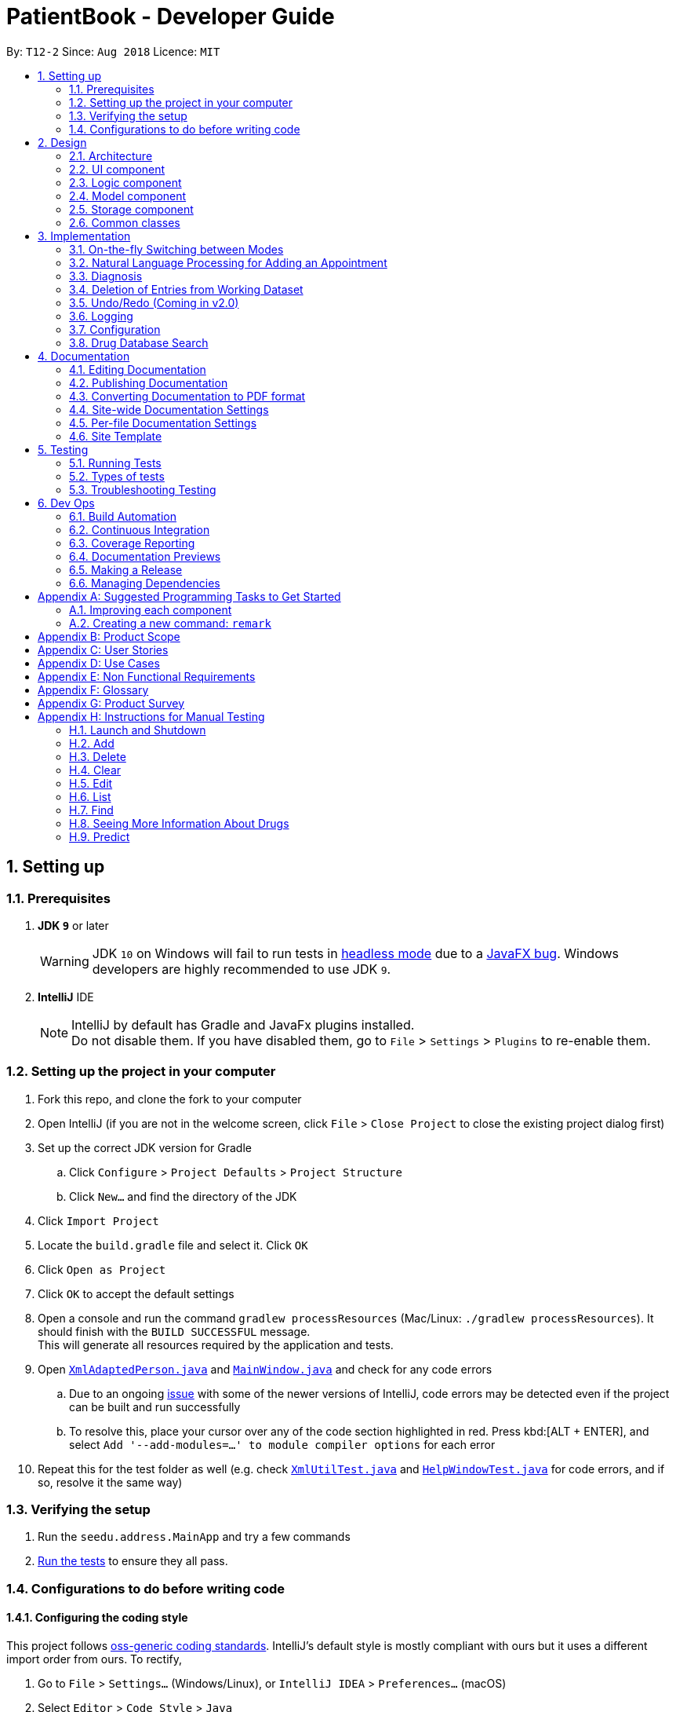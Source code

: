 = PatientBook - Developer Guide
:site-section: DeveloperGuide
:toc:
:toc-title:
:toc-placement: preamble
:sectnums:
:imagesDir: images
:stylesDir: stylesheets
:xrefstyle: full
ifdef::env-github[]
:tip-caption: :bulb:
:note-caption: :information_source:
:warning-caption: :warning:
:experimental:
endif::[]
:repoURL: https://github.com/CS2103-AY1819S1-T12-2/main

By: `T12-2`      Since: `Aug 2018`      Licence: `MIT`

== Setting up

=== Prerequisites

. *JDK `9`* or later
+
[WARNING]
JDK `10` on Windows will fail to run tests in <<UsingGradle#Running-Tests, headless mode>> due to a https://github.com/javafxports/openjdk-jfx/issues/66[JavaFX bug].
Windows developers are highly recommended to use JDK `9`.

. *IntelliJ* IDE
+
[NOTE]
IntelliJ by default has Gradle and JavaFx plugins installed. +
Do not disable them. If you have disabled them, go to `File` > `Settings` > `Plugins` to re-enable them.


=== Setting up the project in your computer

. Fork this repo, and clone the fork to your computer
. Open IntelliJ (if you are not in the welcome screen, click `File` > `Close Project` to close the existing project dialog first)
. Set up the correct JDK version for Gradle
.. Click `Configure` > `Project Defaults` > `Project Structure`
.. Click `New...` and find the directory of the JDK
. Click `Import Project`
. Locate the `build.gradle` file and select it. Click `OK`
. Click `Open as Project`
. Click `OK` to accept the default settings
. Open a console and run the command `gradlew processResources` (Mac/Linux: `./gradlew processResources`). It should finish with the `BUILD SUCCESSFUL` message. +
This will generate all resources required by the application and tests.
. Open link:{repoURL}/src/main/java/seedu/address/storage/XmlAdaptedPerson.java[`XmlAdaptedPerson.java`] and link:{repoURL}/src/main/java/seedu/address/ui/MainWindow.java[`MainWindow.java`] and check for any code errors
.. Due to an ongoing https://youtrack.jetbrains.com/issue/IDEA-189060[issue] with some of the newer versions of IntelliJ, code errors may be detected even if the project can be built and run successfully
.. To resolve this, place your cursor over any of the code section highlighted in red. Press kbd:[ALT + ENTER], and select `Add '--add-modules=...' to module compiler options` for each error
. Repeat this for the test folder as well (e.g. check link:{repoURL}/src/test/java/seedu/address/commons/util/XmlUtilTest.java[`XmlUtilTest.java`] and link:{repoURL}/src/test/java/seedu/address/ui/HelpWindowTest.java[`HelpWindowTest.java`] for code errors, and if so, resolve it the same way)

=== Verifying the setup

. Run the `seedu.address.MainApp` and try a few commands
. <<Testing,Run the tests>> to ensure they all pass.

=== Configurations to do before writing code

==== Configuring the coding style

This project follows https://github.com/oss-generic/process/blob/master/docs/CodingStandards.adoc[oss-generic coding standards]. IntelliJ's default style is mostly compliant with ours but it uses a different import order from ours. To rectify,

. Go to `File` > `Settings...` (Windows/Linux), or `IntelliJ IDEA` > `Preferences...` (macOS)
. Select `Editor` > `Code Style` > `Java`
. Click on the `Imports` tab to set the order

* For `Class count to use import with '\*'` and `Names count to use static import with '*'`: Set to `999` to prevent IntelliJ from contracting the import statements
* For `Import Layout`: The order is `import static all other imports`, `import java.\*`, `import javax.*`, `import org.\*`, `import com.*`, `import all other imports`. Add a `<blank line>` between each `import`

Optionally, you can follow the <<UsingCheckstyle#, UsingCheckstyle.adoc>> document to configure Intellij to check style-compliance as you write code.

==== Updating documentation to match your fork

If you plan to develop this fork as a separate product (i.e. instead of contributing to `CS2103-AY1819-T12-2/main`), you should do the following:

. Configure the <<Docs-SiteWideDocSettings, site-wide documentation settings>> in link:{repoURL}/build.gradle[`build.gradle`], such as the `site-name`, to suit your own project.

. Replace the URL in the attribute `repoURL` in link:{repoURL}/docs/DeveloperGuide.adoc[`DeveloperGuide.adoc`] and link:{repoURL}/docs/UserGuide.adoc[`UserGuide.adoc`] with the URL of your fork.

==== Setting up CI

Set up Travis to perform Continuous Integration (CI) for your fork. See <<UsingTravis#, UsingTravis.adoc>> to learn how to set it up.

After setting up Travis, you can optionally set up coverage reporting for your team fork (see <<UsingCoveralls#, UsingCoveralls.adoc>>).

[NOTE]
Coverage reporting could be useful for a team repository that hosts the final version but it is not that useful for your personal fork.

Optionally, you can set up AppVeyor as a second CI (see <<UsingAppVeyor#, UsingAppVeyor.adoc>>).

[NOTE]
Having both Travis and AppVeyor ensures your App works on both Unix-based platforms and Windows-based platforms (Travis is Unix-based and AppVeyor is Windows-based)

== Design

[[Design-Architecture]]
=== Architecture

.Architecture Diagram
image::Architecture.png[width="600"]

The *_Architecture Diagram_* given above explains the high-level design of the App. Given below is a quick overview of each component.

[TIP]
The `.pptx` files used to create diagrams in this document can be found in the link:{repoURL}/docs/diagrams/[diagrams] folder. To update a diagram, modify the diagram in the pptx file, select the objects of the diagram, and choose `Save as picture`.

`Main` has only one class called link:{repoURL}/src/main/java/seedu/address/MainApp.java[`MainApp`]. It is responsible for,

* At app launch: Initializes the components in the correct sequence, and connecting them up with each other.
* At shut down: Shutting down the components and invoking cleanup methods where necessary.

<<Design-Commons,*`Commons`*>> represents a collection of classes used by multiple other components. Two of those classes play important roles at the architecture level.

* `EventsCenter` : This class (written using https://github.com/google/guava/wiki/EventBusExplained[Google's Event Bus library]) is used by components to communicate with other components using events (i.e. a form of _Event Driven_ design)
* `LogsCenter` : This class is used by many classes to write log messages to the App's log file.

The rest of the App consists of four components.

* <<Design-Ui,*`UI`*>>: The UI of the App.
* <<Design-Logic,*`Logic`*>>: The command executor.
* <<Design-Model,*`Model`*>>: Holds the data of the App in-memory.
* <<Design-Storage,*`Storage`*>>: Reads data from, and writes data to, the hard disk.

Each of the four components

* Defines its _API_ in an `interface` with the same name as the Component.
* Exposes its functionality using a `{Component Name}Manager` class.

For example, the `Logic` component (see the class diagram given below) defines it's API in the `Logic.java` interface and exposes its functionality using the `LogicManager.java` class.

.Class Diagram of the Logic Component
image::LogicClassDiagram.png[width="800"]

[discrete]
==== Events-Driven nature of the design

The _Sequence Diagram_ below shows how the components interact for the scenario where the user issues the command `delete 1`.

.Component interactions for `delete 1` command (part 1)
image::SDforDeletePerson.png[width="800"]

[NOTE]
Note how the `AddressBookModel` simply raises a `AddressBookChangedEvent` when the Address Book data are changed, instead of asking the `Storage` to save the updates to the hard disk.

The diagram below shows how the `EventsCenter` reacts to that event, which eventually results in the updates being saved to the hard disk and the status bar of the UI being updated to reflect the 'Last Updated' time.

.Component interactions for `delete 1` command (part 2)
image::SDforDeletePersonEventHandling.png[width="800"]

[NOTE]
Note how the event is propagated through the `EventsCenter` to the `Storage` and `UI` without `AddressBookModel` having to be coupled to either of them. This is an example of how this Event Driven approach helps us reduce direct coupling between components.

The sections below give more details of each component.

[[Design-Ui]]
=== UI component

.Structure of the UI Component
image::UiClassDiagram.png[width="800"]

*API* : link:{repoURL}/src/main/java/seedu/address/ui/Ui.java[`Ui.java`]

The UI comprises two main interfaces:

* MainWindow: Supports patient information management
* ScheduleMainWindow: Supports appointment management

`MainWindow` is made up of parts e.g.`CommandBox`, `ResultDisplay`, `PersonListPanel`, `StatusBarFooter`, `BrowserPanel`
 etc. All these, including the `MainWindow`, inherit from the abstract `UiPart` class.

`ScheduleMainWindow` consists of parts as well, including its own copy of `CommandBox`, `ResultDisplay`,
and a `ScheduleListPanel`.

The `UI` component uses JavaFx UI framework. The layout of these UI parts are defined in matching `.fxml` files that are
 in the `src/main/resources/view` folder. For example, the layout of the
 link:{repoURL}/src/main/java/seedu/address/ui/MainWindow.java[`MainWindow`] is specified in
 link:{repoURL}/src/main/resources/view/MainWindow.fxml[`MainWindow.fxml`]

The `UI` component,

* Executes user commands using the `Logic` component.
* Binds itself to some data in a `Model` (Either `AddressBookModel` or `ScheduleModel`) so that the UI can auto-update
when data in the `Model` changes.
* Responds to events raised from various parts of the App and updates the UI accordingly.


[[Design-Logic]]
=== Logic component

[[fig-LogicClassDiagram]]
.Structure of the Logic Component
image::LogicClassDiagram.png[width="800"]

*API* :
link:{repoURL}/src/main/java/seedu/address/logic/Logic.java[`Logic.java`]

.  `Logic` uses the `AddressBookParser` class to parse the user command.
.  This results in a `Command` object which is executed by the `LogicManager`.
.  The command execution can affect the `Model` (e.g. adding a person) and/or raise events.
.  The result of the command execution is encapsulated as a `CommandResult` object which is passed back to the `Ui`.

Given below is the Sequence Diagram for interactions within the `Logic` component for the `execute("delete 1")` API call.

.Interactions Inside the Logic Component for the `delete 1` Command
image::DeletePersonSdForLogic.png[width="800"]

[[Design-Model]]
=== Model component

.Structure of the Model Component
image::ModelClassDiagram.png[width="800"]

*API* : link:{repoURL}/src/main/java/seedu/address/addressBookModel/Model.java[`Model.java`]

The `Model`,

* stores a `UserPref` object that represents the user's preferences.
* stores the Address Book data.
* exposes an unmodifiable `ObservableList<Person>` that can be 'observed' e.g. the UI can be bound to this list so that the UI automatically updates when the data in the list change.
* does not depend on any of the other three components.

[NOTE]
As a more OOP addressBookModel, we can store a `Tag` list in `Address Book`, which `Person` can reference. This would allow `Address Book` to only require one `Tag` object per unique `Tag`, instead of each `Person` needing their own `Tag` object. An example of how such a addressBookModel may look like is given below. +
 +
image:ModelClassBetterOopDiagram.png[width="800"]

[[Design-Storage]]
=== Storage component

.Structure of the Storage Component
image::StorageClassDiagram.png[width="800"]

*API* : link:{repoURL}/src/main/java/seedu/address/storage/Storage.java[`Storage.java`]

The `Storage` component,

* can save `UserPref` objects in json format and read it back.
* can save the Address Book data in xml format and read it back.

[[Design-Commons]]
=== Common classes

Classes used by multiple components are in the `seedu.addressbook.commons` package.

== Implementation

This section describes some noteworthy details on how certain features are implemented.

=== On-the-fly Switching between Modes

==== Current Implementation

This feature enables the software to separate patient information from appointment information clearly. The two modes
are `patient management mode` and `appointment management mode`. Users can switch between one mode to the other mode using
`mode command`. In addition, the feature supports auto-switch function. In other words, when user type in a valid command
(add, delete, select, find or edit) to manipulate appointments in patient mode, the software will switch to appointment
mode automatically, and vice versa.

The switching feature is mainly implemented using the eventbus and subscriber approach. The main logic of the switch is
implemented inside the UiManager class.The UiManager class maintains an instance of each patient mode window and appointment
mode window and each has an unique stage. When the software is initialised, both windows are initialised, but only the
patient window is shown as it is the default mode.

There are three steps involved in the processing of the switch feature:

Step 1. Event Post: When user types in a `mode command`,the ModeCommand will post a switchToPatientEvent or
SwitchToAppointmentEvent to the event center.

Step 2. Event Handle: UiManager is registered as an event handler. It subscribes from the events center and call
relevant method (switchToPatient or switchToAppointment).

Step 3. Handle Switch: Inside the switch methods, the current window will be hided and the other window will be shown.

[NOTE]
The implementation allows the window to know whether it is at the showing state. This is mainly to solve the problem
that help window is initialised from both windows when `help command` is called. Hence, when switch methods are called,
the showing state of the windows should also be updated. In addition, the feature that each window knows its showing
state is also helpful for future refinements.

The auto-switch feature is implemented using similar approach. When a valid command is executed, a event is posted to the
event center to switch to the corresponding mode. The way switch method is implemented allows the current showing window
not to be checked. For now, when user switch from patient mode to patient mode, the method will still be called but
it does not reflect any change in the UI. One way to refine is to allow software to check the current showing state and
if user switch from one mode to the same mode, an exception will be thrown. This implementation is, however, not very necessary.

.Sequence diagram when user inputs "mode appointment"
image::mode_command_sequence.PNG[width="800"]

==== Design Considerations

===== Aspect: Switching mode or switching panel
* **Alternative 1 (current choice):** Having an entire set of UI, in this case `Appointment Main Window`to hold the
appointment related data.
** Pros: It is more flexible for future change. It would be easier to add more modes in the future if needed.
The design of the UI for various modes can be modified because they are independent from one another.
** Cons: It is more difficult to implement.
* **Alternative 2 :** Only adding in an appointment panel and switching the panel if necessary.
** Pros:It is easier to implement.
** Cons: The program would be constrained if more modes are to be added in the future.

===== Aspect: Execution of mode command
* **Alternative 1 (current choice):** Posting the switch mode event regardless of the current mode that user is in.
** Pros: The logic do not have to be aware of the UI component and hence reduce coupling.
** Cons: Users can switch from one mode to the same mode.
* **Alternative 2 :** The mode command maintains an instance of the UiManager and keep tracks of the current window
that is showing. When user requires to switch mode, identifies the current mode and generate exception if the user is
already in this mode.
** Pros: It can respond more accurately when user wish to switch mode.
** Cons: It increases dependency on the code unnecessarily.

// tag::nlp[]

=== Natural Language Processing for Adding an Appointment

==== Current Implementation

This feature facilitates scheduling, which enables the user to add appointments into the schedule system with user input phrased in natural expressions, and does so in a conversational process enabled by several prompt windows. It mainly implements a `ScheduleEvent` parser which parses natural language user input, and creates the intended `ScheduleEvent` object to be stored.

There are five steps involved in the processing of this feature:

Step 1. Breaking Down: User input is broken down into sub-fields, namely, patient and time.

Step 2. Patient Parsing:  User input for patient is parsed into the corresponding `PersonId` object.

Step 3. Time Parsing:  User input for time is parsed into a `Pair<Calendar>` object.

Step 4. Further Prompting: User is prompted with two prompt windows where tags and additional notes can be added.

Step 5. Generating Appointment: The resulting `ScheduleEvent` object corresponding to all user input is created.

The following is an example of a use case, and how the mechanism behaves:

User Input: `add appointment for David Lee next week`.

Step 1. Breaking Down: The user input string, starting with `for`, is passed into a `ScheduleEventParser` object, and broken down into meaningful substrings for patient and time respectively:

.. Programme starts with assuming that the substring for identifying the patient is only one word long, and the remaining string following that one word all the way to the end of the string is the input for time. In this case, `David` is the assumed patient substring and `Lee next week` is the assumed time substring.
.. Programme takes the assumed time substring,`Lee next week`, and checks if it is a valid time expression.
.. As a match cannot be found, it means that the assumed demarcation between patient and time inputs is incorrect. Programme makes another attempt by assuming the patient substring is longer by one word (i.e. `David Lee`) and the time substring is shorter by one word (i.e. `next week`). It takes the new assumed time substring and checks its validity again.
.. As a match is found this time, it indicates that the assumption is correct. `David Lee` will be carried forward to the Patient Parsing step while `next week` will be carried forward to the Time Parsing step.
.. In other cases where a match cannot be found after all assumptions have been tested, an exception will be thrown indicating that the user has not used an accepted expression.

The activity diagram below illustrates this process:

image::breakDownInputActivityDiagram.png[width="800"]

Step 2. Patient Parsing: The string `David Lee` is parsed and converted into the corresponding `PersonId` object:

.. Programme uses this string as the search string to create a new `MatchPersonPredicate` object which is then used to filter the list of patients.
.. If only one patient can be matched, the `PersonId` of the patient is immediately returned.
.. If multiple patients can be matched, programme passes the list of matched patients as a `String` into a `Prompt` object, where the list is displayed to the user in a `PromptWindow`. User is expected to enter the ID of the intended patient. The `PersonID` of the final intended patient is returned.

Step 3. Time Parsing: The string `next week` is passed to a `DateTimeParser` object where it is parsed and converted into a `Pair<Calendar>` object to represent the user's chosen time slot for the appointment:

.. Programme executes a keyword search and invokes the method `getWeekDates(currentTime, 1)`, where it converts `next week` into a datetime range, by doing relevant calculations on the `Calendar` object which represents the current time. For instance, if the command is executed on 16/10/2018, `next week` becomes a datetime range from 22/10/2018 09:00 - 28/10/2018 18:00. This range takes into consideration the doctor's working hours.
.. Programme searches the list of already scheduled appointments within the datetime range obtained. It finds a list of available time periods by taking the complement within that range (taking into consideration the doctor's working hours), and passes the list as a `String` into a `Prompt` object, where the list is displayed to the user in a `PromptWindow`.
.. User inputs a specific time slot from the list of available time periods. For instance, user inputs `22/10/2018 09:00 - 10:00`. The refined time slot string is then passed back to `DateTimeParser` and converted into a `Pair<Calendar>` object that represents this time slot, by invoking the method `parseTimeSlot(timeSlotString)`.

Step 4. Further Prompting: The user is presented with two more `PromptWindow`, where they can provide further inputs for tagsand additional notes for the appointment. This is done through a simple I/O mechanism.

Step 5. Generating Appointment: Results from the previous steps are used to fill the attributes of a newly created `ScheduleEvent` object which is then returned.


The sequence diagram below summarises this feature, showing notable steps. Note that step 4 and 5 are omitted in the diagram as they are relatively trivial:

image::NaturalLanguageProcessingSequenceDiagram.png[width="800"]

==== Design Considerations

===== Aspect: Abstraction over time slot

* **Alternative 1 (current choice):** Use a `Pair<Calendar>` where the `key` and `value` represent the start time and end time of a time slot respectively.
** Pros: It is easy to implement.
** Cons: `key` and `value` are not intuitive in this context, hence it is difficult for other developers to understand.
* **Alternative 2:** Define a `Duration` class which has the `Pair<Calendar>` as an attribute, providing an additional layer of abstraction.
** Pros: It is easy for new developers to understand the context by defining methods such as `getStartTime()`, at the same time not exposing the internal implementation.
** Cons: Defining this class may be not worth the effort as it has only one use case (as an attribute in `ScheduleEvent`) in the application.

===== Aspect: Algorithm to find available time slots given a list of already scheduled appointments in an interval

* **Alternative 1 (current choice):** Loop through the list of appointments twice. The first time is to find available time slots in days where there are scheduled appointments. The second time is to find completely free days. The code snippets show the two loops.

    private List<Pair<Calendar>> getAvailableSlotList(List<ScheduleEvent> scheduledAppts, Pair<Calendar> dateInterval) {
        // ...
        for (int i = 0; i < scheduledAppts.size() - 1; i++) {
            // ...
            findAvailableSlotsBetweenTwoAppts(availableSlots, currentEnd, nextStart);
        }
        // ...
        findCompletelyAvailableDays(scheduledAppts, dateInterval, availableSlots);
    }

    private void findCompletelyAvailableDays(List<ScheduleEvent> scheduledAppts, Pair<Calendar> dateInterval, List<Pair<Calendar>> availableSlots) {
        // ...
        for (ScheduleEvent appt: scheduledAppts) {
            // ...
        }
        // ...
    }

** Pros: It is easy to implement.
** Cons: Performance is adversely affected because the list has to be searched through twice.
* **Alternative 2:** Keep a day pointer and loop through the list of appointments only once to find all available time slots.
** Pros: It enhances performance because the list is searched through only once.
** Cons: It is harder to implement, due to the difficulties in manipulating `java.util.Calendar` as a day pointer. Edge cases such as crossing the year boundaries are difficult to handle.
// end::nlp[]

// tag::diagnosis[]
=== Diagnosis

==== Current Implementation

The diagnosis feature is facilitated by `Diagnosis` class. This class contains a private attribute called
`matcher` of type `HashMap<Disease, Set<Symptom>>`. Additionally, it implements the following operations:

* `Diagnosis#hasDisease(Disease disease)` – Check if the application contains the `disease` input by users
* `Diagnosis#getSymptoms(Disease disease)` – Return a `list` of all the related `symptoms` of a `disease` input by users
* `Diagnosis#getDiseases()` – Return a `list` of existing `diseases` from the database
* `Diagnosis#addMatcher(Disease disease, Set<Symptom> symptoms)` – Store a particular `disease` with its set of `symptoms` in database.
* `Diagnosis#predictDisease(Set<Symptom> symptoms)` – Predict a `disease` for a set of `symptoms` input by users.

These operations are exposed in the `DiagnosisModel` interface as
`DiagnosisModel# hasDisease(Disease disease)`,
`DiagnosisModel#getSymptoms(Disease disease)`, `DiagnosisModel#getDiseases()`,
`DiagnosisModel#addMatcher(Disease disease, Set<Symptom> symptoms)` and
`DiagnosisModel#predictDisease(Set<Symptom> symptoms)` respectively.

.Diagnosis Class Diagram
image::DiagnosisClassDiagram.png[width="800"]

Given below is an example usage scenario and how the `diagnosis` mechanism behaves at each step:

.Sequence Diagram
image::DiagnosisSequenceDiagram.png[width="800"]

Step 1. The user launches the application for the first time. The `Diagnosis` will be instantiated and its
private attribute `matcher` will be initialized by calling the `static` method `Diagnosis#readDataFromCsvFile()`.

Step 2. The user executes `find disease Influenza` command to get symptoms of “Influenza” stored in the patient book.
The `find disease` command calls `DiagnosisModel#hasDisease(Disease disease)` first, if the return `Boolean` value is `false`,
the user will be notified with a `command exception` thrown . If the return value is `true`, it will continue to call
`DiagnosisModel#getSymptoms(Disease disease)` and get all the `symptoms` related to “Influenza” in a `List<Symptom>`.

Step 3. If the disease is not present in the database record, the user can execute
`add disease d/Influenza s/ncoordination s/fever s/pleuritic pain…` command to insert the data into the database record.
Now, the `add disease` command calls `DiagnosisModel#addMatcher(Disease disease, Set<Symptom> symptoms)`.
Now it will call the `static` method `writeDataFromCsvFile(Disease disease, Set<Symptom> symptoms)` which returns
a `Hashmap` of type `HashMap<Disease, Set<Symptom>>` and assigns it to `this.matcher` to update the `private` attribute.

Step 4. The user executes `list disease` command to get a list of diseases stored in the patient book.
The `list disease` command calls `DiagnosisModel#getDiseases()` which returns a `list` of diseases present in the
`key set of matcher`.

Step 5. Now the user decides to execute the command `predict` to search for a `disease` in database that
matches with input symptoms. This command calls `DiasnosisModel#predictDisease(Set<Symptom>)` which returns a `list`
of diseases that are mapped to a set of symptoms containing the given set.


==== Design Considerations

===== Aspect: Disease-symptom matching data structures

* **Alternative 1 (current choice):** Use a `HashMap` where the `key` and `value` are the disease and set of
related symptoms respectively.
** Pros: Better performance in terms of efficiency; duplicate values are also eliminated.
** Cons: Difficult for other developers to understand.
* **Alternative 2:** Define a `Match` class with two private attributes representing the disease and a set of
related symptoms, then maintain a `list` of `Match` objects.
** Pros: Easy for new developers to understand when disease-symptom pairs are encapsulated in an object.
** Cons: May take up more memory, leading to performance issues.

===== Aspect: Searching algorithm to support disease prediction operation

* **Alternative 1 (current choice):** Use `stream` to search and collect all potential diseases.
** Pros: Easy to implement and easy for new developers to understand.
** Cons: May have performance issues in terms of lower efficiency.
* **Alternative 2:** Use a more systematic way to determine the suitability of each disease by
calculating the similarity of its pre-existing set of symptoms and the set of symptoms given by users.
** Pros: More accurate in determining the correct diseases.
** Cons: Hard to implement and understand.

// end::diagnosis[]

// tag::delete[]
=== Deletion of Entries from Working Dataset

==== Current Implementation

Instances of `Person` are currently being deleted via soft-delete: setting the instance variable `exists` to `false`.

Instances of `ScheduleEvent` are currently being deleted directly: removing the objects themselves altogether from the
data structure encapsulated within `Schedule`.

==== Design Considerations

===== Aspect: Deletion of Person or ScheduleEvent Entries

* **Alternative 1:** Deletion is accomplished via soft-delete.
** This was chosen for deleting patients from the address book in order to ensure that a patient can never be permanently removed. Preventing deletion ensures that even deceased patients may have their information accessed, and guarantees that accidental deletion will never lead to important patient data being lost. Implementation is done via the addition of an `exists` field in the Person class.
** Using this approach for deleting appointments from the schedule will work but is unnecessary as appointment information is not nearly as sensitive as patient data.
* **Alternative 2:** Person deletion is accomplished via actual deletion from the person list.
** Patient data is no longer recoverable after deletion (unless undo/redo is implemented). This is the approach chosen for deleting appointments from the schedule instead, since this information may easily be recovered and is not nearly as sensitive as a patient's medical information.
// end::delete[]

// tag::undoredo[]
=== Undo/Redo (Coming in v2.0)

==== Proposed Implementation

Undo/Redo is accomplished using `VersionedAddressBook` and `VersionedSchedule`. This is encapsulated in the
`ApplicationDataState` class.

==== Design Considerations

===== Aspect : How undo & redo executes

* **Alternative 1 (current choice):** Saves the entire address book and schedule.
** Pros: Easy to implement.
** Cons: May have performance issues in terms of memory usage.
* **Alternative 2:** Individual command knows how to undo/redo by itself.
** Pros: Will use less memory (e.g. for `delete`, just save the person or event being deleted).
** Cons: We must ensure that the implementation of each individual command are correct.

===== Aspect: Data structure to support the undo/redo commands

* **Alternative 1 (current choice):** Use a list to store the history of address book and schedule states.
** Pros: Easy for new Computer Science student undergraduates to understand, who are likely to be the new incoming developers of our project.
** Cons: Logic is duplicated twice. For example, when a new command is executed, we must remember to update `HistoryManager`, `VersionedSchedule` and `VersionedAddressBook`.
* **Alternative 2:** Use `HistoryManager` for undo/redo
** Pros: We do not need to maintain a separate list, and just reuse what is already in the codebase.
** Cons: Requires dealing with commands that have already been undone: We must remember to skip these commands. Violates Single Responsibility Principle and Separation of Concerns as `HistoryManager` now needs to do two different things.

// end::undoredo[]

=== Logging

We are using `java.util.logging` package for logging. The `LogsCenter` class is used to manage the logging levels and logging destinations.

* The logging level can be controlled using the `logLevel` setting in the configuration file (See <<Implementation-Configuration>>)
* The `Logger` for a class can be obtained using `LogsCenter.getLogger(Class)` which will log messages according to the specified logging level
* Currently log messages are output through: `Console` and to a `.log` file.

*Logging Levels*

* `SEVERE` : Critical problem detected which may possibly cause the termination of the application
* `WARNING` : Can continue, but with caution
* `INFO` : Information showing the noteworthy actions by the App
* `FINE` : Details that is not usually noteworthy but may be useful in debugging e.g. print the actual list instead of just its size

[[Implementation-Configuration]]
=== Configuration

Certain properties of the application can be controlled (e.g App name, logging level) through the configuration file (default: `config.json`).

=== Drug Database Search

This feature allows the user to view pharmacological information about medical drugs currently licensed for sale
in Singapore.

==== Current Implementation

The execution of a drug database search via the `find drug` command takes place in the following manner:

. The user enters the command `find drug [drugname]`, which is parsed by `FindCommandParser`
to ensure that it has a single argument only - `[drugname]` - and that the argument contains
only uppercase and lowercase alphabets.

. If errors are found in the input, a `ParseException` is thrown and the user sees an error message
containing the proper command syntax.
If the input is valid, a `FindCommand` is generated with a trimmed, lowercase version of
`[drugname]` as its search string,
and `DRUG` as its command type.

. `FindCommand` is executed through its `execute()` method, and
calls the static `DrugSearch.find()` method with the search string as an argument.

. The `DrugSearch.find()` method ensures that the search string does _not_ match any of a
list of generic words like "syrup" or "tablet" which are not suitable search phrases,
as they would generate hundreds of results. If the check fails, a specific error string
is returned, whereupon the `FindCommand` object throws a command exception, notifying the user
that their search string is too generic.

. If the check passes, the `DrugSearch.find()` method creates a `DrugCsvUtil` object as a local
variable, passing in the search string as an input to its constructor. The `DrugCsvUtil` object now corresponds
to that search string only.

. The `DrugCsvUtil` contains a `nextMatchingResult` method which reads a static drug database stored in "datasetForDrugs.csv" (formatted in UTF-8)
from top to bottom, and each time it is called, it returns the _next_ matching result from
the database in the form of a `String[]`. Once there are no matching results, it begins to return
`null`.

. The DrugSearch.find() method adds the matching results returned by the `DrugCsvUtil` to a static
cache, one after the other. Once it receives `null` as a return value,
it formats just the _Name, Classification and Active Ingredient(s)_ of the drug results in the cache
into a `String` of search results and returns it to `FindCommand`, which
displays them. The full information can be displayed using the `moreinfo` command (discussed later).
If the cache is empty (i.e. there were no matches in the database), `DrugSearch.find()` returns a specific error String instead,
whereupon `FindCommand` throws a `CommandException`, and the user sees an error message
indicating that no results were found.

. The cache is _not_ cleared at the end of the search: instead, it is cleared when a _new_search
is initiated, in order to accommodate the `moreinfo` command.

. When the results are displayed to the user in the form of a numbered list, they have the option
of entering the command `moreinfo [RESULTNO]` to view more information about any of the results.

. The argument of the command is parsed by `MoreInfoCommandParser` to ensure that it is numeric,
not less than or equal to zero, and is less than 10,000.
If the parse fails, a `ParseException` is thrown and the user sees the
error message that corresponds to the problem with their input.

. If the parse is successful, a `MoreInfoCommand` object is created, which executes through its
`execute()` method, and calls `DrugSearch.moreInfo()` with the index number as its argument.

. `DrugSearch.moreInfo()` checks that the index is in the cache of results from the most recent
search. If the cache is empty, this means that the user has not carried out a single drug
search yet, or that the most recent drug search turned up no results. In these cases,
a specific error string is returned, and `MoreInfoCommand` throws a `CommandException`, and
the user sees the appropriate error message.

. If the index is contained in the cache, the full information about the corresponding drug
(seven categories of information) is formatted into a `String` result and returned, which
is then displayed.

_Note_: The drug database is updated as of September, 2018.

The feature has been implemented using the OpenCSV library, which offers tools for manipulating
.csv (Comma Separated Values) files.

==== Design Considerations

===== Aspect : How to format search results

* **Alternative 1 (current choice):** Displays only partial information about each drug in the
initial search results.
** Pros: Prevents search results from being several pages long, and verbose.
** Cons: Requires a separate command to be implemented for full information about
any particular result to be displayed
* **Alternative 2:** Display all seven categories of information about each drug in the initial
results.
** Pros: Easy to implement.
** Cons: Results will be very long, and contain information that the user may not actually need.

===== Aspect : How to read the drug database

* **Alternative 1 (current choice):** Create a separate I/O utility class (`DrugCsvUtil`) to read
directly from the file each time a search is carried out
** Pros: Runs fast, and is modular.
** Cons: Filepath-related code can break if the working directory changes upon packaging into jar.
* **Alternative 2:** Read contents of file onto memory in the form of a `HashMap<>`
** Pros: File only has to be read once, and the contents can be easy manipulated since they
are in the form of mapped pairs stored as a class variable.
** Cons: Causes the program to become very slow, as 2MB of data must be read into memory.

===== Aspect : How `moreinfo` works

* **Alternative 1 (current choice):** `moreinfo` can be used repeatedly, but only on one result
at a time.
** Pros: Easy to implement.
** Cons: May cause user to have to recall a long list of index numbers if they want to
see more information about multiple results.
* **Alternative 2:** `moreinfo` accepts multiple indices in a single run of the command.
** Pros: Will create efficiency for the user.
** Cons: Difficult to implement, particularly if a mix of valid and invalid indices are entered
as arguments.

== Documentation

We use asciidoc for writing documentation.

[NOTE]
We chose asciidoc over Markdown because asciidoc, although a bit more complex than Markdown, provides more flexibility in formatting.

=== Editing Documentation

See <<UsingGradle#rendering-asciidoc-files, UsingGradle.adoc>> to learn how to render `.adoc` files locally to preview the end result of your edits.
Alternatively, you can download the AsciiDoc plugin for IntelliJ, which allows you to preview the changes you have made to your `.adoc` files in real-time.

=== Publishing Documentation

See <<UsingTravis#deploying-github-pages, UsingTravis.adoc>> to learn how to deploy GitHub Pages using Travis.

=== Converting Documentation to PDF format

We use https://www.google.com/chrome/browser/desktop/[Google Chrome] for converting documentation to PDF format, as Chrome's PDF engine preserves hyperlinks used in webpages.

Here are the steps to convert the project documentation files to PDF format.

.  Follow the instructions in <<UsingGradle#rendering-asciidoc-files, UsingGradle.adoc>> to convert the AsciiDoc files in the `docs/` directory to HTML format.
.  Go to your generated HTML files in the `build/docs` folder, right click on them and select `Open with` -> `Google Chrome`.
.  Within Chrome, click on the `Print` option in Chrome's menu.
.  Set the destination to `Save as PDF`, then click `Save` to save a copy of the file in PDF format. For best results, use the settings indicated in the screenshot below.

.Saving documentation as PDF files in Chrome
image::chrome_save_as_pdf.png[width="300"]

[[Docs-SiteWideDocSettings]]
=== Site-wide Documentation Settings

The link:{repoURL}/build.gradle[`build.gradle`] file specifies some project-specific https://asciidoctor.org/docs/user-manual/#attributes[asciidoc attributes] which affects how all documentation files within this project are rendered.

[TIP]
Attributes left unset in the `build.gradle` file will use their *default value*, if any.

[cols="1,2a,1", options="header"]
.List of site-wide attributes
|===
|Attribute name |Description |Default value

|`site-name`
|The name of the website.
If set, the name will be displayed near the top of the page.
|_not set_

|`site-githuburl`
|URL to the site's repository on https://github.com[GitHub].
Setting this will add a "View on GitHub" link in the navigation bar.
|_not set_

|`site-seedu`
|Define this attribute if the project is an official SE-EDU project.
This will render the SE-EDU navigation bar at the top of the page, and add some SE-EDU-specific navigation items.
|_not set_

|===

[[Docs-PerFileDocSettings]]
=== Per-file Documentation Settings

Each `.adoc` file may also specify some file-specific https://asciidoctor.org/docs/user-manual/#attributes[asciidoc attributes] which affects how the file is rendered.

Asciidoctor's https://asciidoctor.org/docs/user-manual/#builtin-attributes[built-in attributes] may be specified and used as well.

[TIP]
Attributes left unset in `.adoc` files will use their *default value*, if any.

[cols="1,2a,1", options="header"]
.List of per-file attributes, excluding Asciidoctor's built-in attributes
|===
|Attribute name |Description |Default value

|`site-section`
|Site section that the document belongs to.
This will cause the associated item in the navigation bar to be highlighted.
One of: `UserGuide`, `DeveloperGuide`, ``LearningOutcomes``{asterisk}, `AboutUs`, `ContactUs`

_{asterisk} Official SE-EDU projects only_
|_not set_

|`no-site-header`
|Set this attribute to remove the site navigation bar.
|_not set_

|===

=== Site Template

The files in link:{repoURL}/docs/stylesheets[`docs/stylesheets`] are the https://developer.mozilla.org/en-US/docs/Web/CSS[CSS stylesheets] of the site.
You can modify them to change some properties of the site's design.

The files in link:{repoURL}/docs/templates[`docs/templates`] controls the rendering of `.adoc` files into HTML5.
These template files are written in a mixture of https://www.ruby-lang.org[Ruby] and http://slim-lang.com[Slim].

[WARNING]
====
Modifying the template files in link:{repoURL}/docs/templates[`docs/templates`] requires some knowledge and experience with Ruby and Asciidoctor's API.
You should only modify them if you need greater control over the site's layout than what stylesheets can provide.
The SE-EDU team does not provide support for modified template files.
====

[[Testing]]
== Testing

=== Running Tests

There are three ways to run tests.

[TIP]
The most reliable way to run tests is the 3rd one. The first two methods might fail some GUI tests due to platform/resolution-specific idiosyncrasies.

*Method 1: Using IntelliJ JUnit test runner*

* To run all tests, right-click on the `src/test/java` folder and choose `Run 'All Tests'`
* To run a subset of tests, you can right-click on a test package, test class, or a test and choose `Run 'ABC'`

*Method 2: Using Gradle*

* Open a console and run the command `gradlew clean allTests` (Mac/Linux: `./gradlew clean allTests`)

[NOTE]
See <<UsingGradle#, UsingGradle.adoc>> for more info on how to run tests using Gradle.

*Method 3: Using Gradle (headless)*

Thanks to the https://github.com/TestFX/TestFX[TestFX] library we use, our GUI tests can be run in the _headless_ mode. In the headless mode, GUI tests do not show up on the screen. That means the developer can do other things on the Computer while the tests are running.

To run tests in headless mode, open a console and run the command `gradlew clean headless allTests` (Mac/Linux: `./gradlew clean headless allTests`)

=== Types of tests

We have two types of tests:

.  *GUI Tests* - These are tests involving the GUI. They include,
.. _System Tests_ that test the entire App by simulating user actions on the GUI. These are in the `systemtests` package.
.. _Unit tests_ that test the individual components. These are in `seedu.address.ui` package.
.  *Non-GUI Tests* - These are tests not involving the GUI. They include,
..  _Unit tests_ targeting the lowest level methods/classes. +
e.g. `seedu.address.commons.StringUtilTest`
..  _Integration tests_ that are checking the integration of multiple code units (those code units are assumed to be working). +
e.g. `seedu.address.storage.StorageManagerTest`
..  Hybrids of unit and integration tests. These test are checking multiple code units as well as how the are connected together. +
e.g. `seedu.address.logic.LogicManagerTest`


=== Troubleshooting Testing
**Problem: `HelpWindowTest` fails with a `NullPointerException`.**

* Reason: One of its dependencies, `HelpWindow.html` in `src/main/resources/docs` is missing.
* Solution: Execute Gradle task `processResources`.

== Dev Ops

=== Build Automation

See <<UsingGradle#, UsingGradle.adoc>> to learn how to use Gradle for build automation.

=== Continuous Integration

We use https://travis-ci.org/[Travis CI] and https://www.appveyor.com/[AppVeyor] to perform _Continuous Integration_ on our projects. See <<UsingTravis#, UsingTravis.adoc>> and <<UsingAppVeyor#, UsingAppVeyor.adoc>> for more details.

=== Coverage Reporting

We use https://coveralls.io/[Coveralls] to track the code coverage of our projects. See <<UsingCoveralls#, UsingCoveralls.adoc>> for more details.

=== Documentation Previews
When a pull request has changes to asciidoc files, you can use https://www.netlify.com/[Netlify] to see a preview of how the HTML version of those asciidoc files will look like when the pull request is merged. See <<UsingNetlify#, UsingNetlify.adoc>> for more details.

=== Making a Release

Here are the steps to create a new release.

.  Update the version number in link:{repoURL}/src/main/java/seedu/address/MainApp.java[`MainApp.java`].
.  Generate a JAR file <<UsingGradle#creating-the-jar-file, using Gradle>>.
.  Tag the repo with the version number. e.g. `v0.1`
.  https://help.github.com/articles/creating-releases/[Create a new release using GitHub] and upload the JAR file you created.

=== Managing Dependencies

A project often depends on third-party libraries. For example, Address Book depends on the http://wiki.fasterxml.com/JacksonHome[Jackson library] for XML parsing. Managing these _dependencies_ can be automated using Gradle. For example, Gradle can download the dependencies automatically, which is better than these alternatives. +
a. Include those libraries in the repo (this bloats the repo size) +
b. Require developers to download those libraries manually (this creates extra work for developers)

[[GetStartedProgramming]]
[appendix]
== Suggested Programming Tasks to Get Started

Suggested path for new programmers:

1. First, add small local-impact (i.e. the impact of the change does not go beyond the component) enhancements to one component at a time. Some suggestions are given in <<GetStartedProgramming-EachComponent>>.

2. Next, add a feature that touches multiple components to learn how to implement an end-to-end feature across all components. <<GetStartedProgramming-RemarkCommand>> explains how to go about adding such a feature.

[[GetStartedProgramming-EachComponent]]
=== Improving each component

Each individual exercise in this section is component-based (i.e. you would not need to modify the other components to get it to work).

[discrete]
==== `Logic` component

*Scenario:* You are in charge of `logic`. During dog-fooding, your team realize that it is troublesome for the user to type the whole command in order to execute a command. Your team devise some strategies to help cut down the amount of typing necessary, and one of the suggestions was to implement aliases for the command words. Your job is to implement such aliases.

[TIP]
Do take a look at <<Design-Logic>> before attempting to modify the `Logic` component.

. Add a shorthand equivalent alias for each of the individual commands. For example, besides typing `clear`, the user can also type `c` to remove all persons in the list.
+
****
* Hints
** Just like we store each individual command word constant `COMMAND_WORD` inside `*Command.java` (e.g.  link:{repoURL}/src/main/java/seedu/address/logic/commands/FindCommand.java[`FindCommand#COMMAND_WORD`], link:{repoURL}/src/main/java/seedu/address/logic/commands/DeleteCommand.java[`DeleteCommand#COMMAND_WORD`]), you need a new constant for aliases as well (e.g. `FindCommand#COMMAND_ALIAS`).
** link:{repoURL}/src/main/java/seedu/address/logic/parser/AddressBookParser.java[`AddressBookParser`] is responsible for analyzing command words.
* Solution
** Modify the switch statement in link:{repoURL}/src/main/java/seedu/address/logic/parser/AddressBookParser.java[`AddressBookParser#parseCommand(String)`] such that both the proper command word and alias can be used to execute the same intended command.
** Add new tests for each of the aliases that you have added.
** Update the user guide to document the new aliases.
** See this https://github.com/se-edu/addressbook-level4/pull/785[PR] for the full solution.
****

[discrete]
==== `Model` component

*Scenario:* You are in charge of `addressBookModel`. One day, the `logic`-in-charge approaches you for help. He wants to implement a command such that the user is able to remove a particular tag from everyone in the address book, but the addressBookModel API does not support such a functionality at the moment. Your job is to implement an API method, so that your teammate can use your API to implement his command.

[TIP]
Do take a look at <<Design-Model>> before attempting to modify the `Model` component.

. Add a `removeTag(Tag)` method. The specified tag will be removed from everyone in the address book.
+
****
* Hints
** The link:{repoURL}/src/main/java/seedu/address/addressBookModel/Model.java[`Model`] and the link:{repoURL}/src/main/java/seedu/address/addressBookModel/AddressBook.java[`AddressBook`] API need to be updated.
** Think about how you can use SLAP to design the method. Where should we place the main logic of deleting tags?
**  Find out which of the existing API methods in  link:{repoURL}/src/main/java/seedu/address/addressBookModel/AddressBook.java[`AddressBook`] and link:{repoURL}/src/main/java/seedu/address/addressBookModel/person/Person.java[`Person`] classes can be used to implement the tag removal logic. link:{repoURL}/src/main/java/seedu/address/addressBookModel/AddressBook.java[`AddressBook`] allows you to update a person, and link:{repoURL}/src/main/java/seedu/address/addressBookModel/person/Person.java[`Person`] allows you to update the tags.
* Solution
** Implement a `removeTag(Tag)` method in link:{repoURL}/src/main/java/seedu/address/addressBookModel/AddressBook.java[`AddressBook`]. Loop through each person, and remove the `tag` from each person.
** Add a new API method `deleteTag(Tag)` in link:{repoURL}/src/main/java/seedu/address/addressBookModel/ModelManager.java[`ModelManager`]. Your link:{repoURL}/src/main/java/seedu/address/addressBookModel/ModelManager.java[`ModelManager`] should call `AddressBook#removeTag(Tag)`.
** Add new tests for each of the new public methods that you have added.
** See this https://github.com/se-edu/addressbook-level4/pull/790[PR] for the full solution.
****

[discrete]
==== `Ui` component

*Scenario:* You are in charge of `ui`. During a beta testing session, your team is observing how the users use your address book application. You realize that one of the users occasionally tries to delete non-existent tags from a contact, because the tags all look the same visually, and the user got confused. Another user made a typing mistake in his command, but did not realize he had done so because the error message wasn't prominent enough. A third user keeps scrolling down the list, because he keeps forgetting the index of the last person in the list. Your job is to implement improvements to the UI to solve all these problems.

[TIP]
Do take a look at <<Design-Ui>> before attempting to modify the `UI` component.

. Use different colors for different tags inside person cards. For example, `friends` tags can be all in brown, and `colleagues` tags can be all in yellow.
+
**Before**
+
image::getting-started-ui-tag-before.png[width="300"]
+
**After**
+
image::getting-started-ui-tag-after.png[width="300"]
+
****
* Hints
** The tag labels are created inside link:{repoURL}/src/main/java/seedu/address/ui/PersonCard.java[the `PersonCard` constructor] (`new Label(tag.tagName)`). https://docs.oracle.com/javase/8/javafx/api/javafx/scene/control/Label.html[JavaFX's `Label` class] allows you to modify the style of each Label, such as changing its color.
** Use the .css attribute `-fx-background-color` to add a color.
** You may wish to modify link:{repoURL}/src/main/resources/view/DarkTheme.css[`DarkTheme.css`] to include some pre-defined colors using css, especially if you have experience with web-based css.
* Solution
** You can modify the existing test methods for `PersonCard` 's to include testing the tag's color as well.
** See this https://github.com/se-edu/addressbook-level4/pull/798[PR] for the full solution.
*** The PR uses the hash code of the tag names to generate a color. This is deliberately designed to ensure consistent colors each time the application runs. You may wish to expand on this design to include additional features, such as allowing users to set their own tag colors, and directly saving the colors to storage, so that tags retain their colors even if the hash code algorithm changes.
****

. Modify link:{repoURL}/src/main/java/seedu/address/commons/events/ui/NewResultAvailableEvent.java[`NewResultAvailableEvent`] such that link:{repoURL}/src/main/java/seedu/address/ui/ResultDisplay.java[`ResultDisplay`] can show a different style on error (currently it shows the same regardless of errors).
+
**Before**
+
image::getting-started-ui-result-before.png[width="200"]
+
**After**
+
image::getting-started-ui-result-after.png[width="200"]
+
****
* Hints
** link:{repoURL}/src/main/java/seedu/address/commons/events/ui/NewResultAvailableEvent.java[`NewResultAvailableEvent`] is raised by link:{repoURL}/src/main/java/seedu/address/ui/CommandBox.java[`CommandBox`] which also knows whether the result is a success or failure, and is caught by link:{repoURL}/src/main/java/seedu/address/ui/ResultDisplay.java[`ResultDisplay`] which is where we want to change the style to.
** Refer to link:{repoURL}/src/main/java/seedu/address/ui/CommandBox.java[`CommandBox`] for an example on how to display an error.
* Solution
** Modify link:{repoURL}/src/main/java/seedu/address/commons/events/ui/NewResultAvailableEvent.java[`NewResultAvailableEvent`] 's constructor so that users of the event can indicate whether an error has occurred.
** Modify link:{repoURL}/src/main/java/seedu/address/ui/ResultDisplay.java[`ResultDisplay#handleNewResultAvailableEvent(NewResultAvailableEvent)`] to react to this event appropriately.
** You can write two different kinds of tests to ensure that the functionality works:
*** The unit tests for `ResultDisplay` can be modified to include verification of the color.
*** The system tests link:{repoURL}/src/test/java/systemtests/AddressBookSystemTest.java[`AddressBookSystemTest#assertCommandBoxShowsDefaultStyle() and AddressBookSystemTest#assertCommandBoxShowsErrorStyle()`] to include verification for `ResultDisplay` as well.
** See this https://github.com/se-edu/addressbook-level4/pull/799[PR] for the full solution.
*** Do read the commits one at a time if you feel overwhelmed.
****

. Modify the link:{repoURL}/src/main/java/seedu/address/ui/StatusBarFooter.java[`StatusBarFooter`] to show the total number of people in the address book.
+
**Before**
+
image::getting-started-ui-status-before.png[width="500"]
+
**After**
+
image::getting-started-ui-status-after.png[width="500"]
+
****
* Hints
** link:{repoURL}/src/main/resources/view/StatusBarFooter.fxml[`StatusBarFooter.fxml`] will need a new `StatusBar`. Be sure to set the `GridPane.columnIndex` properly for each `StatusBar` to avoid misalignment!
** link:{repoURL}/src/main/java/seedu/address/ui/StatusBarFooter.java[`StatusBarFooter`] needs to initialize the status bar on application start, and to update it accordingly whenever the address book is updated.
* Solution
** Modify the constructor of link:{repoURL}/src/main/java/seedu/address/ui/StatusBarFooter.java[`StatusBarFooter`] to take in the number of persons when the application just started.
** Use link:{repoURL}/src/main/java/seedu/address/ui/StatusBarFooter.java[`StatusBarFooter#handleAddressBookChangedEvent(AddressBookChangedEvent)`] to update the number of persons whenever there are new changes to the addressbook.
** For tests, modify link:{repoURL}/src/test/java/guitests/guihandles/StatusBarFooterHandle.java[`StatusBarFooterHandle`] by adding a state-saving functionality for the total number of people status, just like what we did for save location and sync status.
** For system tests, modify link:{repoURL}/src/test/java/systemtests/AddressBookSystemTest.java[`AddressBookSystemTest`] to also verify the new total number of persons status bar.
** See this https://github.com/se-edu/addressbook-level4/pull/803[PR] for the full solution.
****

[discrete]
==== `Storage` component

*Scenario:* You are in charge of `storage`. For your next project milestone, your team plans to implement a new feature of saving the address book to the cloud. However, the current implementation of the application constantly saves the address book after the execution of each command, which is not ideal if the user is working on limited internet connection. Your team decided that the application should instead save the changes to a temporary local backup file first, and only upload to the cloud after the user closes the application. Your job is to implement a backup API for the address book storage.

[TIP]
Do take a look at <<Design-Storage>> before attempting to modify the `Storage` component.

. Add a new method `backupAddressBook(ReadOnlyAddressBook)`, so that the address book can be saved in a fixed temporary location.
+
****
* Hint
** Add the API method in link:{repoURL}/src/main/java/seedu/address/storage/AddressBookStorage.java[`AddressBookStorage`] interface.
** Implement the logic in link:{repoURL}/src/main/java/seedu/address/storage/StorageManager.java[`StorageManager`] and link:{repoURL}/src/main/java/seedu/address/storage/XmlAddressBookStorage.java[`XmlAddressBookStorage`] class.
* Solution
** See this https://github.com/se-edu/addressbook-level4/pull/594[PR] for the full solution.
****

[[GetStartedProgramming-RemarkCommand]]
=== Creating a new command: `remark`

By creating this command, you will get a chance to learn how to implement a feature end-to-end, touching all major components of the app.

*Scenario:* You are a software maintainer for `addressbook`, as the former developer team has moved on to new projects. The current users of your application have a list of new feature requests that they hope the software will eventually have. The most popular request is to allow adding additional comments/notes about a particular contact, by providing a flexible `remark` field for each contact, rather than relying on tags alone. After designing the specification for the `remark` command, you are convinced that this feature is worth implementing. Your job is to implement the `remark` command.

==== Description
Edits the remark for a person specified in the `INDEX`. +
Format: `remark INDEX r/[REMARK]`

Examples:

* `remark 1 r/Likes to drink coffee.` +
Edits the remark for the first person to `Likes to drink coffee.`
* `remark 1 r/` +
Removes the remark for the first person.

==== Step-by-step Instructions

===== [Step 1] Logic: Teach the app to accept 'remark' which does nothing
Let's start by teaching the application how to parse a `remark` command. We will add the logic of `remark` later.

**Main:**

. Add a `RemarkCommand` that extends link:{repoURL}/src/main/java/seedu/address/logic/commands/Command.java[`Command`]. Upon execution, it should just throw an `Exception`.
. Modify link:{repoURL}/src/main/java/seedu/address/logic/parser/AddressBookParser.java[`AddressBookParser`] to accept a `RemarkCommand`.

**Tests:**

. Add `RemarkCommandTest` that tests that `execute()` throws an Exception.
. Add new test method to link:{repoURL}/src/test/java/seedu/address/logic/parser/AddressBookParserTest.java[`AddressBookParserTest`], which tests that typing "remark" returns an instance of `RemarkCommand`.

===== [Step 2] Logic: Teach the app to accept 'remark' arguments
Let's teach the application to parse arguments that our `remark` command will accept. E.g. `1 r/Likes to drink coffee.`

**Main:**

. Modify `RemarkCommand` to take in an `Index` and `String` and print those two parameters as the error message.
. Add `RemarkCommandParser` that knows how to parse two arguments, one index and one with prefix 'r/'.
. Modify link:{repoURL}/src/main/java/seedu/address/logic/parser/AddressBookParser.java[`AddressBookParser`] to use the newly implemented `RemarkCommandParser`.

**Tests:**

. Modify `RemarkCommandTest` to test the `RemarkCommand#equals()` method.
. Add `RemarkCommandParserTest` that tests different boundary values
for `RemarkCommandParser`.
. Modify link:{repoURL}/src/test/java/seedu/address/logic/parser/AddressBookParserTest.java[`AddressBookParserTest`] to test that the correct command is generated according to the user input.

===== [Step 3] Ui: Add a placeholder for remark in `PersonCard`
Let's add a placeholder on all our link:{repoURL}/src/main/java/seedu/address/ui/PersonCard.java[`PersonCard`] s to display a remark for each person later.

**Main:**

. Add a `Label` with any random text inside link:{repoURL}/src/main/resources/view/PersonListCard.fxml[`PersonListCard.fxml`].
. Add FXML annotation in link:{repoURL}/src/main/java/seedu/address/ui/PersonCard.java[`PersonCard`] to tie the variable to the actual label.

**Tests:**

. Modify link:{repoURL}/src/test/java/guitests/guihandles/PersonCardHandle.java[`PersonCardHandle`] so that future tests can read the contents of the remark label.

===== [Step 4] Model: Add `Remark` class
We have to properly encapsulate the remark in our link:{repoURL}/src/main/java/seedu/address/addressBookModel/person/Person.java[`Person`] class. Instead of just using a `String`, let's follow the conventional class structure that the codebase already uses by adding a `Remark` class.

**Main:**

. Add `Remark` to addressBookModel component (you can copy from link:{repoURL}/src/main/java/seedu/address/addressBookModel/person/Address.java[`Address`], remove the regex and change the names accordingly).
. Modify `RemarkCommand` to now take in a `Remark` instead of a `String`.

**Tests:**

. Add test for `Remark`, to test the `Remark#equals()` method.

===== [Step 5] Model: Modify `Person` to support a `Remark` field
Now we have the `Remark` class, we need to actually use it inside link:{repoURL}/src/main/java/seedu/address/addressBookModel/person/Person.java[`Person`].

**Main:**

. Add `getRemark()` in link:{repoURL}/src/main/java/seedu/address/addressBookModel/person/Person.java[`Person`].
. You may assume that the user will not be able to use the `add` and `edit` commands to modify the remarks field (i.e. the person will be created without a remark).
. Modify link:{repoURL}/src/main/java/seedu/address/addressBookModel/util/SampleDataUtil.java/[`SampleDataUtil`] to add remarks for the sample data (delete your `addressBook.xml` so that the application will load the sample data when you launch it.)

===== [Step 6] Storage: Add `Remark` field to `XmlAdaptedPerson` class
We now have `Remark` s for `Person` s, but they will be gone when we exit the application. Let's modify link:{repoURL}/src/main/java/seedu/address/storage/XmlAdaptedPerson.java[`XmlAdaptedPerson`] to include a `Remark` field so that it will be saved.

**Main:**

. Add a new Xml field for `Remark`.

**Tests:**

. Fix `invalidAndValidPersonAddressBook.xml`, `typicalPersonsAddressBook.xml`, `validAddressBook.xml` etc., such that the XML tests will not fail due to a missing `<remark>` element.

===== [Step 6b] Test: Add withRemark() for `PersonBuilder`
Since `Person` can now have a `Remark`, we should add a helper method to link:{repoURL}/src/test/java/seedu/address/testutil/PersonBuilder.java[`PersonBuilder`], so that users are able to create remarks when building a link:{repoURL}/src/main/java/seedu/address/addressBookModel/person/Person.java[`Person`].

**Tests:**

. Add a new method `withRemark()` for link:{repoURL}/src/test/java/seedu/address/testutil/PersonBuilder.java[`PersonBuilder`]. This method will create a new `Remark` for the person that it is currently building.
. Try and use the method on any sample `Person` in link:{repoURL}/src/test/java/seedu/address/testutil/TypicalPersons.java[`TypicalPersons`].

===== [Step 7] Ui: Connect `Remark` field to `PersonCard`
Our remark label in link:{repoURL}/src/main/java/seedu/address/ui/PersonCard.java[`PersonCard`] is still a placeholder. Let's bring it to life by binding it with the actual `remark` field.

**Main:**

. Modify link:{repoURL}/src/main/java/seedu/address/ui/PersonCard.java[`PersonCard`]'s constructor to bind the `Remark` field to the `Person` 's remark.

**Tests:**

. Modify link:{repoURL}/src/test/java/seedu/address/ui/testutil/GuiTestAssert.java[`GuiTestAssert#assertCardDisplaysPerson(...)`] so that it will compare the now-functioning remark label.

===== [Step 8] Logic: Implement `RemarkCommand#execute()` logic
We now have everything set up... but we still can't modify the remarks. Let's finish it up by adding in actual logic for our `remark` command.

**Main:**

. Replace the logic in `RemarkCommand#execute()` (that currently just throws an `Exception`), with the actual logic to modify the remarks of a person.

**Tests:**

. Update `RemarkCommandTest` to test that the `execute()` logic works.

==== Full Solution

See this https://github.com/se-edu/addressbook-level4/pull/599[PR] for the step-by-step solution.

[appendix]
== Product Scope

*Target user profile*:

* has a need to manage a significant number of contacts
* prefer desktop apps over other types
* can type fast
* prefers typing over mouse input
* is reasonably comfortable using CLI apps

*Value proposition*: manage contacts faster than a typical mouse/GUI driven app

[appendix]
== User Stories

Priorities: High (must have) - `* * \*`, Medium (nice to have) - `* \*`, Low (unlikely to have) - `*`

[width="59%",cols="22%,<23%,<25%,<30%",options="header",]
|=======================================================================
|Priority |As a ... |I want to ... |So that I can...
|`* * *` |new user |see usage instructions |refer to instructions when I forget how to use the App

|`* * *` |user |add a new person |

|`* * *` |user |delete a person |remove entries that I no longer need

|`* * *` |user |find a person by name |locate details of persons without having to go through the entire list

|`* *` |user |hide <<private-contact-detail,private contact details>> by default |minimize chance of someone else seeing them by accident

|`*` |user with many persons in the address book |sort persons by name |locate a person easily
|=======================================================================

_{More to be added}_

[appendix]
== Use Cases

(For all use cases below, the *System* is the `AddressBook` and the *Actor* is the `user`, unless specified otherwise)

[discrete]
=== Use case: Delete person

*MSS*

1.  User requests to list persons
2.  AddressBook shows a list of persons
3.  User requests to delete a specific person in the list
4.  AddressBook deletes the person
+
Use case ends.

*Extensions*

[none]
* 2a. The list is empty.
+
Use case ends.

* 3a. The given index is invalid.
+
[none]
** 3a1. AddressBook shows an error message.
+
Use case resumes at step 2.

_{More to be added}_

[appendix]
== Non Functional Requirements

.  Should work on any <<mainstream-os,mainstream OS>> as long as it has Java `9` or higher installed.
.  Should be able to hold up to 1000 persons without a noticeable sluggishness in performance for typical usage.
.  A user with above average typing speed for regular English text (i.e. not code, not system admin commands) should be able to accomplish most of the tasks faster using commands than using the mouse.

_{More to be added}_

[appendix]
== Glossary

[[mainstream-os]] Mainstream OS::
Windows, Linux, Unix, OS-X

[[private-contact-detail]] Private contact detail::
A contact detail that is not meant to be shared with others

[appendix]
== Product Survey

*Product Name*

Author: ...

Pros:

* ...
* ...

Cons:

* ...
* ...

[appendix]
== Instructions for Manual Testing

Given below are instructions to test the app manually.

[NOTE]
These instructions only provide a starting point for testers to work on; testers are expected to do more _exploratory_ testing.

=== Launch and Shutdown

. Initial launch

.. Download the jar file and copy into an empty folder
.. Double-click the jar file +
   Expected: Shows the GUI with a set of sample contacts. The window size may not be optimum.

. Saving window preferences

.. Resize the window to an optimum size. Move the window to a different location. Close the window.
.. Re-launch the app by double-clicking the jar file. +
   Expected: The most recent window size and location is retained.

=== Add

. Adding a patient

.. Test case: `add patient n/Jonathan Smith p/98014555 e/jonathansmith@gmail.com a/10 New Bridge Street, Singapore 510319` +
   Expected: Patient with name Jonathan Smith is added to the displayed list. Timestamp in the status bar is updated.
.. Test case: `add n/Jonathan Smith p/98014555 e/jonathansmith@gmail.com a/10 New Bridge Street, Singapore 510319` +
   Expected: No patient is added. Error details are shown in the status message. Status bar remains the same.
.. Other incorrect delete commands to try: `add patient n/Jonathan Smith`, `add` +
   Expected: Similar to previous.

. Adding an appointment (initial input in command box)

.. Prerequisite: Patient with patient ID p0 and name Alex Yeoh is present. Patient with name Lizhi is not present.
.. Test case: `add appointment for Alex Yeoh tomorrow` +
   Expected: A prompt window appears, displaying a list of available time slots during tomorrow (actual date based on the execution time of the command).
.. Test case: `add appointment for p0 next week` +
   Expected: A prompt window appears, displaying a list of available time slots during next week (actual dates based on the execution time of the command).
.. Test case: `add appointment for Alex in 3 days` +
   Expected: A prompt window appears, displaying a list of available time slots in 3 days (actual date based on the execution time of the command).
.. Test case: `add appointment for Alex in 99999999999999999999999 weeks` +
   Expected: No prompt window appears. Error details are shown in the status message.
.. Test case: `add appointment for Lizhi next week` +
   Expected: No prompt window appears. Error details are shown in the status message.
.. Test case: `add appointment for Alex Yeoh elephant` +
   Expected: No prompt window appears. Error details are shown in the status message.
.. Other incorrect add appointment commands to try: `add for Alex Yeoh tomorrow` `add appointment Alex Yeoh tomorrow` `add appointment to Alex Yeoh tomorrow` +
   Expected: Similar to previous.

. Adding an appointment (further input in prompt windows)

.. Prerequisite: entered `add appointment for Alex Yeoh tomorrow` in the command box, and a prompt window showing the list of available time slots during tomorrow (actual date based on the execution time of the command) has appeared.
.. Test case:
... For the first prompt window showing the list of available time slots, enter a valid time slot that is within the list shown, strictly in `DD/MM/YYYY hh:mm - hh:mm` format. For example, if `17/11/2018 09:00 - 18:00` is shown, enter `17/11/2018 09:00 - 10:00`. +
    Expected: Another prompt window appears, showing `Any tags for this appointment? Otherwise, press enter to continue`.
... For the second prompt window showing `Any tags for this appointment? Otherwise, press enter to continue`, enter `secondVisit`. +
    Expected: Another prompt window appears, showing `Any additional notes for this appointment? Otherwise, press enter to continue`.
... For the third prompt window showing `Any additional notes for this appointment? Otherwise, press enter to continue`, press `Enter` without typing anything. +
    Expected: Appointment is created and displayed in the appointment list. Details of the appointment is shown in the status message. Timestamp in the status bar is updated.
.. Test case:
... For the first prompt window showing the list of available time slots, enter a valid time slot that is within the list shown, strictly in `DD/MM/YYYY hh:mm - hh:mm` format. For example, if `17/11/2018 10:00 - 18:00` is shown, enter `17/11/2018 11:00 - 12:00`. +
    Expected: Another prompt window appears, showing `Any tags for this appointment? Otherwise, press enter to continue`.
... For the second prompt window showing `Any tags for this appointment? Otherwise, press enter to continue`, enter `ThisIsAVeryLongTagThatIsNotActuallyAcceptedByTheProgramme`. +
    Expected: No further prompt window appears. No appointment is created. Error details are shown in the status message.
.. Test case:
... For the first prompt window showing the list of available time slots, enter a time slot that is not within the list shown, strictly in `DD/MM/YYYY hh:mm - hh:mm` format. For example, if `17/11/2018 10:00 - 18:00` is shown, enter `17/11/2018 06:00 - 08:00`. +
    Expected: No further prompt window appears. No appointment is created. Error details are shown in the status message.
.. Test case:
... For the first prompt window showing the list of available time slots, enter a time slot that is within the the list shown, but with start time later than the end time, strictly in `DD/MM/YYYY hh:mm - hh:mm` format. For example, if `17/11/2018 10:00 - 18:00` is shown, enter `17/11/2018 11:00 - 10:00`. +
    Expected: No further prompt window appears. No appointment is created. Error details are shown in the status message.
.. Other incorrect prompt window inputs to try:
... For time slot prompt window: `35/12/2018 12:00 - 13:00` `15/15/2018 12:00 - 13:00` `17/11/2018 12:88 - 14:00` `17/11 10:00 - 12:` +
   Expected: Similar to previous.
... For tag prompt window: `[]` `,yes` +
   Expected: Similar to previous.

. Adding a Disease

.. Test case: `add disease d/acne s/pustules s/blackheads` +
   Expected: Disease acne with its symptoms including pustules and blackheads is added. This can be verified with find command.
.. Test case: `add disease d/autism s/loneliness` +
   Expected: Disease autism with its symptom loneliness is added. This can be verified with find command.
.. Test case: `add disease d/obesity d/obesities s/overweight` +
   Expected: Disease will not be added. Error message will be shown in the CommandResult box.
.. Test case: `add disease d/averylongdiseaseparameter s/dummySymptom` +
   Expected: Disease will not be added. Error message will be shown in the CommandResult box.
.. Test case: `add disease d/invalid,disease s/dummySymptom` +
   Expected: Disease will not be added. Error message will be shown in the CommandResult box.

=== Delete

. Deleting a patient

.. Test case: `delete patient p0` +
   Expected: Patient with ID p0 is deleted from the displayed list. Timestamp in the status bar is updated.
.. Test case: `delete p0` +
   Expected: No patient is deleted. Error details are shown in the status message. Status bar remains the same.
.. Other incorrect delete commands to try: `delete patient 0` `delete patient px` (where x is larger than the the largest shown patient ID) +
   Expected: Similar to previous.

. Deleting an appointment

.. Test case: `delete appointment e0` +
   Expected: Appointment with ID e0 is deleted from the displayed list. Timestamp in the status bar is updated.
.. Test case: `delete e0` +
   Expected: No appointment is deleted. Error details are shown in the status message. Status bar remains the same.
.. Other incorrect delete commands to try: `delete appointment 0` `delete appointment ex` (where x is larger than the the largest shown appointment ID) +
   Expected: Similar to previous.

=== Clear

. Clearing the appointment schedule

.. Test case: `clear appointment` +
   Expected: All appointments are removed from the displayed list. Timestamp in the status bar is updated.
.. Test case: `clear patient` +
   Expected: No effect. Patient list is not cleared, and error details are shown in the status message. Status bar remains the same.

=== Edit

. Editing a patient

.. Test case: `edit patient p5 n/Jonah Smith p/90885132` +
   Expected: Patient with ID p5 now takes the name Jonah Smith, and his phone number is now changed to 90885132. Changes are reflected in the displayed list. Timestamp in the status bar is updated.
.. Test case: `edit patient n/Jonah Smith p/90885132` +
   Expected: No patient is modified. Error details are shown in the status message. Status bar remains the same.
.. Test case: `edit patient p5 n/Jonah Smith p/51029310 a/` +
   Expected: No patient is modified. Error details are shown in the status message. Status bar remains the same.

. Editing an appointment

.. Test case: `edit appointment e53 p/p5 t/11/01/2019 12:00 - 13:30`
   Expected: Appointment with ID e53 is now scheduled for patient with ID p5, and (if the new date does not clash with an existing appointment and takes place after the time now) will schedule it for 11th January 2019, from 1200 to 1330 hrs.
.. Test case: `edit appointment p/p5 t/11/01/2019 12:00 - 13:30`
   Expected: No appointment is modified. Error details are shown in the status message. Status bar remains the same.

=== List
. Listing patients

.. Test case: `list patient` +
   Expected: This displays the list of patients which have not been deleted.
.. Test case: `list patient all` +
   Expected: This lists all patients, including deleted ones.

. Listing appointments

.. Test case: `list appointment` +
   Expected: This displays the list of appointments which take place from now.
.. Test case: `list appointment all` +
   Expected: This lists all appointments, including those that took place in the past.

. Listing diseases

.. Test case: `list disease` +
   Expected: This displays the list of diseases which have been stored in alphabetic order.

=== Find
. finding diseases

.. Test case: `find disease hIV` +
   Expected: This displays the list of symptoms of hiv in alphabetic order.
.. Test case: `find disease influenza` +
   Expected: This displays the list of symptoms of influenza in alphabetic order.
.. Test case: `find disease sad` +
   Expected: No list of symptoms is displayed. The error message will be shown in the CommandResult box.

. finding drugs

.. Test case: `find drug Lyrica` +
   Expected: This displays a list of search results, consisting of the
   Name, Classification and Active Ingredient(s) of all matching drugs.
.. Test case: `find drug syrup`
   Expected: This displays the error message
   'Your search keyword is too generic. It will lead to hundreds of results.
   Try a more specific keyword instead.'
.. Test case: `find drug somedrug123`
   Expected: This displays the error message 'Invalid command format!' followed
   by instructions on how to use the `find` command.
.. Test case: `find drug dfvwlub`
   Expected: This displays the error message 'No results found. Try again
   with a different query.'

=== Seeing More Information About Drugs

. Seeing more information about a search result

_Note:_ The following test case will hold true only if the most recent drug searched
produced at least one result. In this example,
`find drug Glycomet` has been assumed to be the most recent drug search.

.. Test case: `moreinfo 1`
   Expected: This displays additional information about the first search result.
.. Test case: `moreinfo 3`
   Expected: This displays the error message 'This result is not in the list'.

_Note:_ The following two test cases will hold true regardless of what command
was entered immediately prior.

.. Test case: `moreinfo -1`
   Expected: This displays the error message 'Invalid command format! followed
   by instructions on how to use the `moreinfo` command.
.. Test case: `moreinfo 10000`
   Expected: This displays the error message 'Invalid command format! followed
   by instructions on how to use the `moreinfo` command.

_Note:_ The following test case will hold true either if no drug search has been carried
out since the program was started, or if the most recent drug search produced no results
or was unsuccessful. In this example, `find drug Niacin` has been assumed to be
the most recent drug search.

.. Test case: `moreinfo 1`
   Expected: This displays the error message 'Please carry out a search
   using "find drug [drugname]" first.'.

=== Predict
. predicting diseases

.. Test case: `predict s/fever s/blackout` +
   Expected: This displays the list of diseases containing the symptoms above in alphabetic order.
.. Test case: `predict s/cry` +
   Expected: No list of diseases is displayed. The error message will be shown in the CommandResult box.
.. Test case: `predict s/` +
   Expected: No list of diseases is displayed. The error message will be shown in the CommandResult box.
